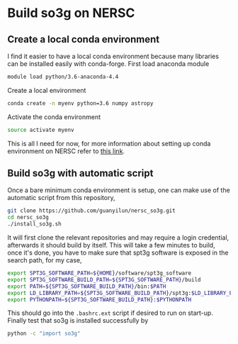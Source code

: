 * Build so3g on NERSC
** Create a local conda environment
I find it easier to have a local conda environment because many
libraries can be installed easily with conda-forge. First load
anaconda module
#+BEGIN_SRC bash
module load python/3.6-anaconda-4.4
#+END_SRC
Create a local environment
#+BEGIN_SRC bash
conda create -n myenv python=3.6 numpy astropy
#+END_SRC
Activate the conda environment
#+BEGIN_SRC bash
source activate myenv
#+END_SRC
This is all I need for now, for more information about setting up
conda environment on NERSC refer to [[https://docs.nersc.gov/services/jupyter/#conda-environments-as-kernels][this link]].
** Build so3g with automatic script
Once a bare minimum conda environment is setup, one can make use of
the automatic script from this repository,
#+BEGIN_SRC bash
git clone https://github.com/guanyilun/nersc_so3g.git
cd nersc_so3g
./install_so3g.sh
#+END_SRC
It will first clone the relevant repositories and may require  
a login credential, afterwards it should build by itself.
This will take a few minutes to build, once it's done, you have to
make sure that spt3g software is exposed in the search path, for
my case,
#+BEGIN_SRC bash
export SPT3G_SOFTWARE_PATH=${HOME}/software/spt3g_software
export SPT3G_SOFTWARE_BUILD_PATH=${SPT3G_SOFTWARE_PATH}/build
export PATH=${SPT3G_SOFTWARE_BUILD_PATH}/bin:$PATH
export LD_LIBRARY_PATH=${SPT3G_SOFTWARE_BUILD_PATH}/spt3g:$LD_LIBRARY_PATH
export PYTHONPATH=${SPT3G_SOFTWARE_BUILD_PATH}:$PYTHONPATH
#+END_SRC
This should go into the ~.bashrc.ext~ script if desired to run on
start-up. Finally test that so3g is installed successfully by
#+BEGIN_SRC bash
python -c "import so3g"
#+END_SRC 
